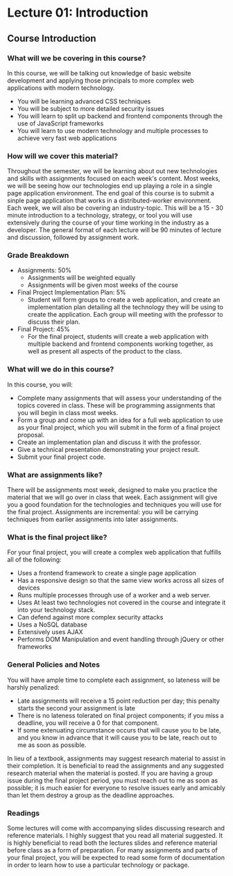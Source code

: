 #+STARTUP: showall
#+OPTIONS: num:nil toc:nil

* Lecture 01: Introduction

** Course Introduction

*** What will we be covering in this course? 
In this course, we will be talking out knowledge of basic website development and applying those principals to more complex web applications with modern technology.   
+ You will be learning advanced CSS techniques 
+ You will be subject to more detailed security issues 
+ You will learn to split up backend and frontend components through the use of JavaScript frameworks 
+ You will learn to use modern technology and multiple processes to achieve very fast web applications

*** How will we cover this material?
Throughout the semester, we will be learning about out new technologies and skills with assignments focused on each week's content.  
Most weeks, we will be seeing how our technologies end up playing a role in a single page application environment. The end goal of this course is to submit a sinple page application that works in a distributed-worker environment.  
Each week, we will also be covering an industry-topic. This will be a 15 - 30 minute introduction to a technology, strategy, or tool you will use extensively during the course of your time working in the industry as a developer.  
The general format of each lecture will be 90 minutes of lecture and discussion, followed by assignment work.  

*** Grade Breakdown 
+ Assignments: 50%
  + Assignments will be weighted equally 
  + Assignments will be given most weeks of the course 
+ Final Project Implementation Plan: 5%
  + Student will form groups to create a web application, and create an implementation plan detailing all the technology they will be using to create the application. Each group will meeting with the professor to discuss their plan. 
+ Final Project: 45%
  + For the final project, students will create a web application with multiple backend and frontend components working together, as well as present all aspects of the product to the class. 

*** What will we do in this course?
In this course, you will: 
  + Complete many assignments that will assess your understanding of the topics covered in class. These will be programming assignments that you will begin in class most weeks. 
  + Form a group and come up with an idea for a full web application to use as your final project, which you will submit in the form of a final project proposal.
  + Create an implementation plan and discuss it with the professor. 
  + Give a technical presentation demonstrating your project result. 
  + Submit your final project code. 

*** What are assignments like? 
There will be assignments most week, designed to make you practice the material that we will go over in class that week.  
Each assignment will give you a good foundation for the technologies and techniques you will use for the final project.  
Assignments are incremental: you will be carrying techniques from earlier assignments into later assignments. 

*** What is the final project like? 
For your final project, you will create a complex web application that fulfills all of the following: 
  + Uses a frontend framework to create a single page application
  + Has a responsive design so that the same view works across all sizes of devices 
  + Runs multiple processes through use of a worker and a web server.
  + Uses At least two technologies not covered in the course and integrate it into your technology stack. 
  + Can defend against more complex security attacks 
  + Uses a NoSQL database 
  + Extensively uses AJAX
  + Performs DOM Manipulation and event handling through jQuery or other frameworks 

*** General Policies and Notes 
You will have ample time to complete each assignment, so lateness will be harshly penalized: 
  + Late assignments will receive a 15 point reduction per day; this penalty starts the second your assignment is late 
  + There is no lateness tolerated on final project components; if you miss a deadline, you will receive a 0 for that component.
  + If some extenuating circumstance occurs that will cause you to be late, and you know in advance that it will cause you to be late, reach out to me as soon as possible.  
In lieu of a textbook, assignments may suggest research material to assist in their completion. It is beneficial to read the assignments and any suggested research material when the material is posted.  
If you are having a group issue during the final project period, you must reach out to me as soon as possible; it is much easier for everyone to resolve issues early and amicably than let them destroy a group as the deadline approaches. 

*** Readings 
Some lectures will come with accompanying slides discussing research and reference materials. I highly suggest that you read all material suggested.  
It is highly beneficial to read both the lectures slides and reference material before class as a form of preparation.  
For many assignments and parts of your final project, you will be expected to read some form of documentation in order to learn how to use a particular technology or package. 